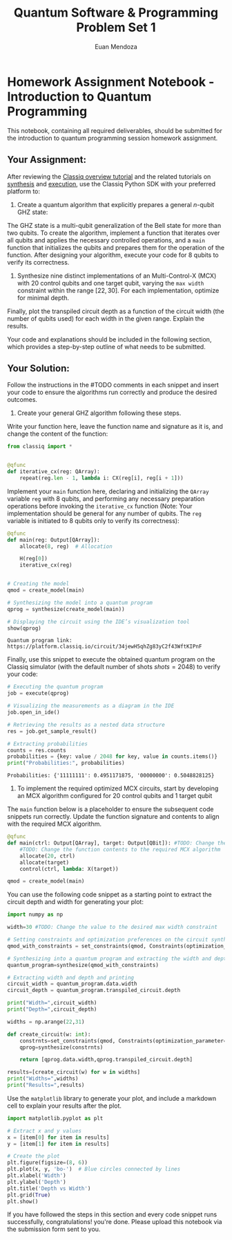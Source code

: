 #+title: Quantum Software & Programming Problem Set 1
#+author: Euan Mendoza

* Homework Assignment Notebook - Introduction to Quantum Programming
This notebook, containing all required deliverables, should be submitted
for the introduction to quantum programming session homework assignment.

** Your Assignment:
After reviewing the
[[https://docs.classiq.io/latest/explore/tutorials/basic_tutorials/the_classiq_tutorial/classiq_overview_tutorial/][Classiq overview tutorial]] and the related tutorials on [[https://docs.classiq.io/latest/explore/tutorials/basic_tutorials/the_classiq_tutorial/synthesis_tutorial/][synthesis]] and [[https://docs.classiq.io/latest/explore/tutorials/basic_tutorials/the_classiq_tutorial/execution_tutorial/][execution]], use the Classiq Python SDK with your preferred platform to:

1. Create a quantum algorithm that explicitly prepares a general \(n\)-qubit GHZ state:

   \begin{equation}
   ​|GHZ\rangle_8=\frac{1}{\sqrt{2}}|0\rangle^{\otimes
   n}+\frac{1}{\sqrt{2}}|1\rangle^{\otimes
   n}=\frac{1}{\sqrt{2}}|000\ldots\rangle+\frac{1}{\sqrt{2}}|111\ldots\rangle
   \end{equation}
The GHZ state is a multi-qubit generalization of the Bell state for more than two qubits. To create the algorithm, implement a function that iterates over all qubits and applies the necessary controlled operations, and a =main= function that initializes the qubits and prepares them for the operation of the function. After designing your algorithm, execute your code for 8 qubits to verify its correctness.

2. Synthesize nine distinct implementations of an Multi-Control-X (MCX) with \(20\) control qubits and one target qubit, varying the =max width= constraint within the range \([22,30]\). For each implementation, optimize for minimal depth.

Finally, plot the transpiled circuit depth as a function of the circuit width (the number of qubits used) for each width in the given range. Explain the results.

Your code and explanations should be included in the following section,
which provides a step-by-step outline of what needs to be submitted.

** Your Solution:
Follow the instructions in the #TODO comments in each snippet and insert
your code to ensure the algorithms run correctly and produce the desired
outcomes.

1. Create your general GHZ algorithm following these steps.

Write your function here, leave the function name and signature as it
is, and change the content of the function:

#+begin_src python :session classiq-scratch :tangle icx.py :comments both
from classiq import *


@qfunc
def iterative_cx(reg: QArray):
    repeat(reg.len - 1, lambda i: CX(reg[i], reg[i + 1]))
#+end_src

#+RESULTS:

Implement your =main= function here, declaring and initializing the
=QArray= variable =reg= with \(8\) qubits, and performing any necessary
preparation operations before invoking the =iterative_cx= function
(Note: Your implementation should be general for any number of qubits.
The =reg= variable is initiated to \(8\) qubits only to verify its
correctness):

#+begin_src python :session classiq-scratch :results output :tangle icx.py :comments both
@qfunc
def main(reg: Output[QArray]):
    allocate(8, reg)  # Allocation

    H(reg[0])
    iterative_cx(reg)


# Creating the model
qmod = create_model(main)

# Synthesizing the model into a quantum program
qprog = synthesize(create_model(main))

# Displaying the circuit using the IDE’s visualization tool
show(qprog)
#+end_src

#+RESULTS:
: Quantum program link: https://platform.classiq.io/circuit/34jjQJPcKRY34fO9FUXCoFn25YI

#+begin_example
Quantum program link: https://platform.classiq.io/circuit/34jewH5qhZg83yC2f43WftKIPnF
#+end_example

Finally, use this snippet to execute the obtained quantum program on the
Classiq simulator (with the default number of shots \(shots=2048\)) to
verify your code:

#+begin_src jupyter-python
# Executing the quantum program
job = execute(qprog)

# Visualizing the measurements as a diagram in the IDE
job.open_in_ide()

# Retrieving the results as a nested data structure
res = job.get_sample_result()

# Extracting probabilities
counts = res.counts
probabilities = {key: value / 2048 for key, value in counts.items()}
print("Probabilities:", probabilities)
#+end_src

#+begin_example
Probabilities: {'11111111': 0.4951171875, '00000000': 0.5048828125}
#+end_example

<<8abe1fd2-fce7-408a-b17c-96aa05a1856c>>
1. To implement the required optimized MCX circuits, start by developing
   an MCX algorithm configured for \(20\) control qubits and \(1\)
   target qubit

The =main= function below is a placeholder to ensure the subsequent code
snippets run correctly. Update the function signature and contents to
align with the required MCX algorithm.

#+begin_src jupyter-python
@qfunc
def main(ctrl: Output[QArray], target: Output[QBit]): #TODO: Change the function signature to the required MCX algorithm
    #TODO: Change the function contents to the required MCX algorithm
    allocate(20, ctrl)
    allocate(target)
    control(ctrl, lambda: X(target))
    
qmod = create_model(main)
#+end_src

<<63d1c1a9-974c-418e-bcf6-2345dffd8688>>
You can use the following code snippet as a starting point to extract
the circuit depth and width for generating your plot:

#+begin_src jupyter-python
import numpy as np

width=30 #TODO: Change the value to the desired max width constraint

# Setting constraints and optimization preferences on the circuit synthesis engine
qmod_with_constraints = set_constraints(qmod, Constraints(optimization_parameter="depth",max_width= width))

# Synthesizing into a quantum program and extracting the width and depth
quantum_program=synthesize(qmod_with_constraints)

# Extracting width and depth and printing
circuit_width = quantum_program.data.width
circuit_depth = quantum_program.transpiled_circuit.depth

print("Width=",circuit_width)
print("Depth=",circuit_depth)

widths = np.arange(22,31)

def create_circuit(w: int):
    constrnts=set_constraints(qmod, Constraints(optimization_parameter="depth",max_width=w))
    qprog=synthesize(constrnts)

    return [qprog.data.width,qprog.transpiled_circuit.depth]

results=[create_circuit(w) for w in widths]
print("Widths=",widths)
print("Results=",results)
#+end_src

<<bc089452-c243-405b-8d11-9e1469f2dc15>>
Use the =matplotlib= library to generate your plot, and include a
markdown cell to explain your results after the plot.

#+begin_src jupyter-python
import matplotlib.pyplot as plt

# Extract x and y values
x = [item[0] for item in results]
y = [item[1] for item in results]

# Create the plot
plt.figure(figsize=(8, 6))
plt.plot(x, y, 'bo-')  # Blue circles connected by lines
plt.xlabel('Width')
plt.ylabel('Depth')
plt.title('Depth vs Width')
plt.grid(True)
plt.show()
#+end_src

<<5eba71b3-8e17-4d33-b9c0-300839b51fc2>>
If you have followed the steps in this section and every code snippet
runs successfully, congratulations! you're done. Please upload this
notebook via the submission form sent to you.

#+begin_src jupyter-python
#+end_src
